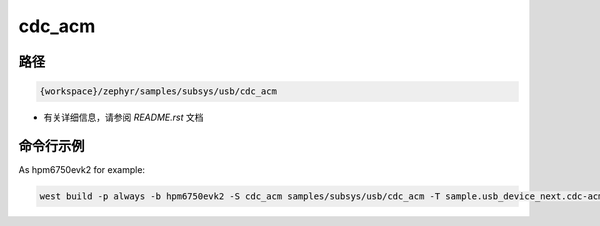.. _cdc_acm:

cdc_acm
==========

路径
---------------

.. code-block::

    {workspace}/zephyr/samples/subsys/usb/cdc_acm

- 有关详细信息，请参阅 `README.rst` 文档

命令行示例
-----------

As hpm6750evk2 for example:

.. code-block:: console

    west build -p always -b hpm6750evk2 -S cdc_acm samples/subsys/usb/cdc_acm -T sample.usb_device_next.cdc-acm
